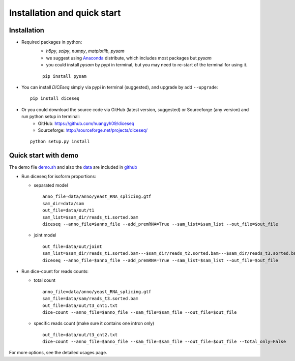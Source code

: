 ============================
Installation and quick start
============================

Installation
============

* Required packages in python:
    * `h5py`, `scipy`, `numpy`, `matplotlib`, `pysam`
    * we suggest using Anaconda_ distribute, which includes most packages but `pysam`
    * you could install `pysam` by pypi in terminal, but you may need to re-start of the terminal for using it.

    .. _Anaconda: http://continuum.io/downloads

    ::

      pip install pysam

* You can install `DICEseq` simply via pypi in terminal (suggested), and upgrade by add ``--upgrade``:

  ::

    pip install diceseq

* Or you could download the source code via GitHub (latest version, suggested) or Sourceforge (any version) and run python setup in terminal:
    * GitHub: https://github.com/huangyh09/diceseq
    * Sourceforge: http://sourceforge.net/projects/diceseq/

  ::

    python setup.py install


Quick start with demo
=====================

The demo file `demo.sh <https://github.com/huangyh09/diceseq/blob/master/demo.sh>`_ and also the `data <https://github.com/huangyh09/diceseq/tree/master/data>`_ are included in `github <https://github.com/huangyh09/diceseq>`_

* Run diceseq for isoform proportions:

  * separated model

    ::

      anno_file=data/anno/yeast_RNA_splicing.gtf
      sam_dir=data/sam
      out_file=data/out/t1
      sam_list=$sam_dir/reads_t1.sorted.bam
      diceseq --anno_file=$anno_file --add_premRNA=True --sam_list=$sam_list --out_file=$out_file

  * joint model

    ::

      out_file=data/out/joint
      sam_list=$sam_dir/reads_t1.sorted.bam---$sam_dir/reads_t2.sorted.bam---$sam_dir/reads_t3.sorted.bam
      diceseq --anno_file=$anno_file --add_premRNA=True --sam_list=$sam_list --out_file=$out_file



* Run dice-count for reads counts:

  * total count

    ::

      anno_file=data/anno/yeast_RNA_splicing.gtf
      sam_file=data/sam/reads_t3.sorted.bam
      out_file=data/out/t3_cnt1.txt
      dice-count --anno_file=$anno_file --sam_file=$sam_file --out_file=$out_file

  * specific reads count (make sure it contains one intron only)

    ::
    
      out_file=data/out/t3_cnt2.txt
      dice-count --anno_file=$anno_file --sam_file=$sam_file --out_file=$out_file --total_only=False

For more options, see the detailed usages page.

